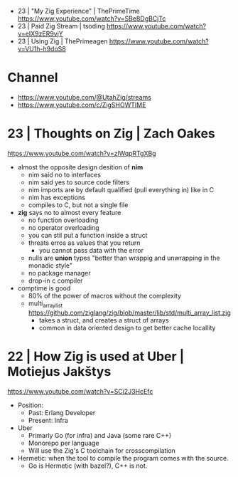 - 23 | "My Zig Experience"        | ThePrimeTime https://www.youtube.com/watch?v=SBe8DgBCjTc
- 23 | Paid Zig Stream            | tsoding https://www.youtube.com/watch?v=eIX9zER9vjY
- 23 | Using Zig                  | ThePrimeagen https://www.youtube.com/watch?v=VU1h-h9doS8
* Channel
- https://www.youtube.com/@UtahZig/streams
- https://www.youtube.com/c/ZigSHOWTIME
* 23 | Thoughts on Zig         | Zach Oakes

https://www.youtube.com/watch?v=zlWqpRTgXBg

- almost the opposite design desition of *nim*
  - nim said no to interfaces
  - nim said yes to source code filters
  - nim imports are by default qualified (pull everything in) like in C
  - nim has exceptions
  - compiles to C, but not a single file

- *zig* says no to almost every feature
  - no function overloading
  - no operator overloading
  - you can stil put a function inside a struct
  - threats erros as values that you return
    - you cannot pass data with the error
  - nulls are *union* types "better than wrappig and unwrapping in the monadic style"
  - no package manager
  - drop-in c compiler

- comptime is good
  - 80% of the power of macros without the complexity
  - multi_array_list https://github.com/ziglang/zig/blob/master/lib/std/multi_array_list.zig
    - takes a struct, and creates a struct of arrays
    - common in data oriented design to get better cache locallity

* 22 | How Zig is used at Uber | Motiejus Jakštys

https://www.youtube.com/watch?v=SCj2J3HcEfc

- Position:
    - Past: Erlang Developer
    - Present: Infra

- Uber
    - Primarly Go (for infra) and Java (some rare C++)
    - Monorepo per language
    - Will use the Zig's C toolchain for crosscompilation

- Hermetic: when the tool to compile the program comes with the source.
    - Go is Hermetic (with bazel?), C++ is not.
